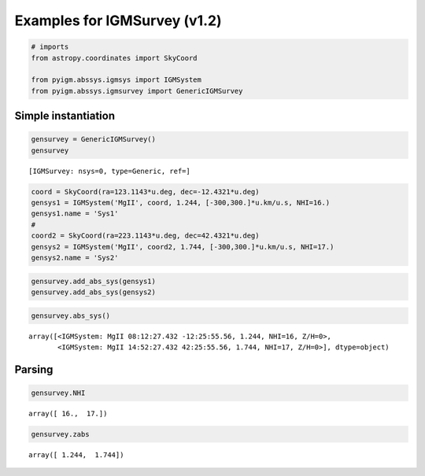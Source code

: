 
Examples for IGMSurvey (v1.2)
=============================

.. code:: python

    # imports
    from astropy.coordinates import SkyCoord
    
    from pyigm.abssys.igmsys import IGMSystem
    from pyigm.abssys.igmsurvey import GenericIGMSurvey

Simple instantiation
--------------------

.. code:: python

    gensurvey = GenericIGMSurvey()
    gensurvey




.. parsed-literal::

    [IGMSurvey: nsys=0, type=Generic, ref=]



.. code:: python

    coord = SkyCoord(ra=123.1143*u.deg, dec=-12.4321*u.deg)
    gensys1 = IGMSystem('MgII', coord, 1.244, [-300,300.]*u.km/u.s, NHI=16.)
    gensys1.name = 'Sys1'
    #
    coord2 = SkyCoord(ra=223.1143*u.deg, dec=42.4321*u.deg)
    gensys2 = IGMSystem('MgII', coord2, 1.744, [-300,300.]*u.km/u.s, NHI=17.)
    gensys2.name = 'Sys2'

.. code:: python

    gensurvey.add_abs_sys(gensys1)
    gensurvey.add_abs_sys(gensys2)

.. code:: python

    gensurvey.abs_sys()




.. parsed-literal::

    array([<IGMSystem: MgII 08:12:27.432 -12:25:55.56, 1.244, NHI=16, Z/H=0>,
           <IGMSystem: MgII 14:52:27.432 42:25:55.56, 1.744, NHI=17, Z/H=0>], dtype=object)



Parsing
-------

.. code:: python

    gensurvey.NHI




.. parsed-literal::

    array([ 16.,  17.])



.. code:: python

    gensurvey.zabs




.. parsed-literal::

    array([ 1.244,  1.744])


